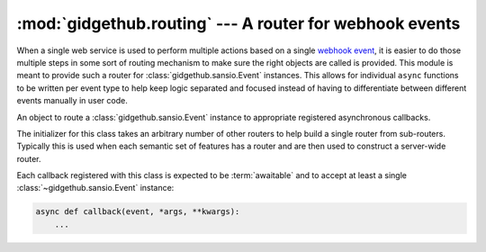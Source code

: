 :mod:`gidgethub.routing` --- A router for webhook events
========================================================

.. module:: gidgethub.routing

.. versionadded:: 2.3

When a single web service is used to perform multiple actions based on
a single
`webhook event <https://docs.github.com/en/free-pro-team@latest/developers/webhooks-and-events/about-webhooks#events>`_, it
is easier to do those multiple steps in some sort of routing mechanism
to make sure the right objects are called is provided. This module is
meant to provide such a router for :class:`gidgethub.sansio.Event`
instances. This allows for individual ``async`` functions to be
written per event type to help keep logic separated and focused
instead of having to differentiate between different events manually
in user code.


.. class:: Router(*other_routers)

    An object to route a :class:`gidgethub.sansio.Event` instance to
    appropriate registered asynchronous callbacks.

    The initializer for this class takes an arbitrary number of other
    routers to help build a single router from sub-routers. Typically
    this is used when each semantic set of features has a router and
    are then used to construct a server-wide router.

    Each callback registered with this class is expected to be
    :term:`awaitable` and to accept at least a single
    :class:`~gidgethub.sansio.Event` instance:

    .. code-block:: python

        async def callback(event, *args, **kwargs):
            ...


    .. method:: add(func, event_type, **data_detail)

        Add an asynchronous callback for an event.

        The *event_type* argument corresponds to the
        :attr:`gidgethub.sansio.Event.event` attribute of the event
        that the callback is interested in. The arbitrary keyword
        arguments is used as a key/value pair to compare against what
        is provided in :attr:`gidgethub.sansio.Event.data`. Only 0 or
        1 keyword-only arguments may be provided, otherwise
        :exc:`TypeError` is raised.

        For example, to register a callback for any opened issues,
        you would call:

        .. code-block:: python

            async def callback(event):
                ...

            router.add(callback, "issues", action="opened")


    .. decorator:: register(event_type, **data_detail)

        A decorator that calls :meth:`add` on the decorated function.

        .. code-block:: python

            router = gidgethub.routing.Router()

            @router.register("issues", action="opened")
            async def callback(event):
                ...


    .. method:: fetch(event)

        Return a frozenset of asynchronous callbacks registered
        to the router that the *event* would be called on. The *event*
        argument corresponds to :class:`gidgethub.sansio.Event`.

        .. versionadded:: 5.0.0


    .. coroutine:: dispatch(event, *args, **kwargs)

        Call the appropriate asynchronous callbacks for the *event*.
        The provided event and any other arguments will be passed
        down to the callback unmodified.

        .. versionchanged:: 2.4
            Added ``*args`` and ``**kwargs``.
            
        .. versionchanged:: 5.0.0
            Execution order is non-deterministic.
